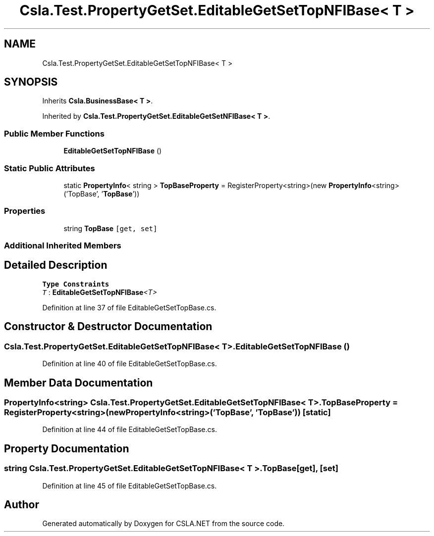 .TH "Csla.Test.PropertyGetSet.EditableGetSetTopNFIBase< T >" 3 "Wed Jul 21 2021" "Version 5.4.2" "CSLA.NET" \" -*- nroff -*-
.ad l
.nh
.SH NAME
Csla.Test.PropertyGetSet.EditableGetSetTopNFIBase< T >
.SH SYNOPSIS
.br
.PP
.PP
Inherits \fBCsla\&.BusinessBase< T >\fP\&.
.PP
Inherited by \fBCsla\&.Test\&.PropertyGetSet\&.EditableGetSetNFIBase< T >\fP\&.
.SS "Public Member Functions"

.in +1c
.ti -1c
.RI "\fBEditableGetSetTopNFIBase\fP ()"
.br
.in -1c
.SS "Static Public Attributes"

.in +1c
.ti -1c
.RI "static \fBPropertyInfo\fP< string > \fBTopBaseProperty\fP = RegisterProperty<string>(new \fBPropertyInfo\fP<string>('TopBase', '\fBTopBase\fP'))"
.br
.in -1c
.SS "Properties"

.in +1c
.ti -1c
.RI "string \fBTopBase\fP\fC [get, set]\fP"
.br
.in -1c
.SS "Additional Inherited Members"
.SH "Detailed Description"
.PP 
\fBType Constraints\fP
.TP
\fIT\fP : \fI\fBEditableGetSetTopNFIBase\fP<T>\fP
.PP
Definition at line 37 of file EditableGetSetTopBase\&.cs\&.
.SH "Constructor & Destructor Documentation"
.PP 
.SS "\fBCsla\&.Test\&.PropertyGetSet\&.EditableGetSetTopNFIBase\fP< T >\&.\fBEditableGetSetTopNFIBase\fP ()"

.PP
Definition at line 40 of file EditableGetSetTopBase\&.cs\&.
.SH "Member Data Documentation"
.PP 
.SS "\fBPropertyInfo\fP<string> \fBCsla\&.Test\&.PropertyGetSet\&.EditableGetSetTopNFIBase\fP< T >\&.TopBaseProperty = RegisterProperty<string>(new \fBPropertyInfo\fP<string>('TopBase', '\fBTopBase\fP'))\fC [static]\fP"

.PP
Definition at line 44 of file EditableGetSetTopBase\&.cs\&.
.SH "Property Documentation"
.PP 
.SS "string \fBCsla\&.Test\&.PropertyGetSet\&.EditableGetSetTopNFIBase\fP< T >\&.TopBase\fC [get]\fP, \fC [set]\fP"

.PP
Definition at line 45 of file EditableGetSetTopBase\&.cs\&.

.SH "Author"
.PP 
Generated automatically by Doxygen for CSLA\&.NET from the source code\&.

